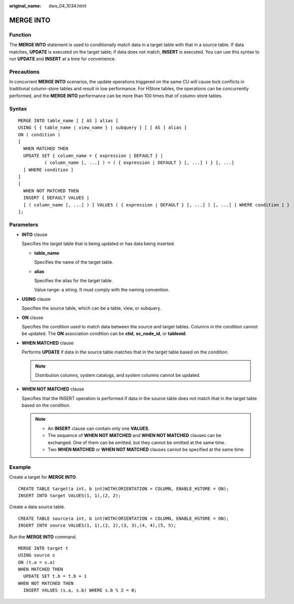 :original_name: dws_04_1034.html

.. _dws_04_1034:

MERGE INTO
==========

Function
--------

The **MERGE INTO** statement is used to conditionally match data in a target table with that in a source table. If data matches, **UPDATE** is executed on the target table; if data does not match, **INSERT** is executed. You can use this syntax to run **UPDATE** and **INSERT** at a time for convenience.

Precautions
-----------

In concurrent **MERGE INTO** scenarios, the update operations triggered on the same CU will cause lock conflicts in traditional column-store tables and result in low performance. For HStore tables, the operations can be concurrently performed, and the **MERGE INTO** performance can be more than 100 times that of column-store tables.

Syntax
------

::

   MERGE INTO table_name [ [ AS ] alias ]
   USING { { table_name | view_name } | subquery } [ [ AS ] alias ]
   ON ( condition )
   [
     WHEN MATCHED THEN
     UPDATE SET { column_name = { expression | DEFAULT } |
             ( column_name [, ...] ) = ( { expression | DEFAULT } [, ...] ) } [, ...]
     [ WHERE condition ]
   ]
   [
     WHEN NOT MATCHED THEN
     INSERT { DEFAULT VALUES |
     [ ( column_name [, ...] ) ] VALUES ( { expression | DEFAULT } [, ...] ) [, ...] [ WHERE condition ] }
   ];

Parameters
----------

-  **INTO** clause

   Specifies the target table that is being updated or has data being inserted.

   -  **table_name**

      Specifies the name of the target table.

   -  **alias**

      Specifies the alias for the target table.

      Value range: a string. It must comply with the naming convention.

-  **USING** clause

   Specifies the source table, which can be a table, view, or subquery.

-  **ON** clause

   Specifies the condition used to match data between the source and target tables. Columns in the condition cannot be updated. The **ON** association condition can be **ctid**, **xc_node_id**, or **tableoid**.

-  **WHEN MATCHED** clause

   Performs **UPDATE** if data in the source table matches that in the target table based on the condition.

   .. note::

      Distribution columns, system catalogs, and system columns cannot be updated.

-  **WHEN NOT MATCHED** clause

   Specifies that the INSERT operation is performed if data in the source table does not match that in the target table based on the condition.

   .. note::

      -  An **INSERT** clause can contain only one **VALUES**.
      -  The sequence of **WHEN NOT MATCHED** and **WHEN NOT MATCHED** clauses can be exchanged. One of them can be omitted, but they cannot be omitted at the same time.
      -  Two **WHEN MATCHED** or **WHEN NOT MATCHED** clauses cannot be specified at the same time.

Example
-------

Create a target for **MERGE INTO**.

::

   CREATE TABLE target(a int, b int)WITH(ORIENTATION = COLUMN, ENABLE_HSTORE = ON);
   INSERT INTO target VALUES(1, 1),(2, 2);

Create a data source table.

::

   CREATE TABLE source(a int, b int)WITH(ORIENTATION = COLUMN, ENABLE_HSTORE = ON);
   INSERT INTO source VALUES(1, 1),(2, 2),(3, 3),(4, 4),(5, 5);

Run the **MERGE INTO** command.

::

   MERGE INTO target t
   USING source s
   ON (t.a = s.a)
   WHEN MATCHED THEN
     UPDATE SET t.b = t.b + 1
   WHEN NOT MATCHED THEN
     INSERT VALUES (s.a, s.b) WHERE s.b % 2 = 0;
